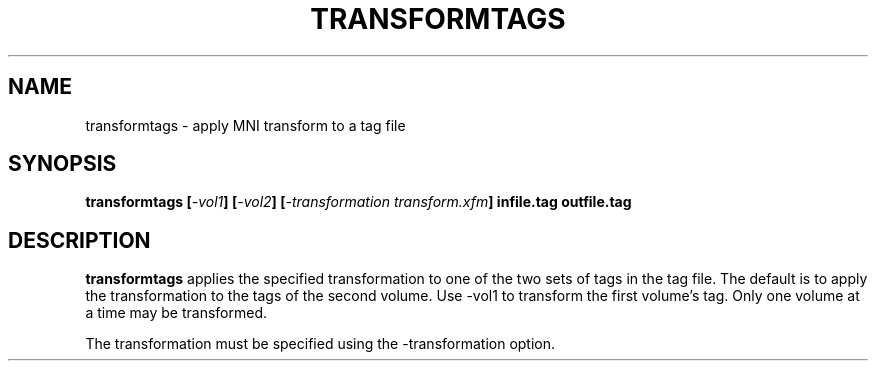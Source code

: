 .\"                                      Hey, EMACS: -*- nroff -*-
.TH TRANSFORMTAGS 1
.SH NAME
transformtags \- apply MNI transform to a tag file

.SH SYNOPSIS
.B transformtags
.BI [ -vol1 ]
.BI [ -vol2 ]
.BI [ "-transformation transform.xfm" ]
.BI infile.tag
.BI outfile.tag

.SH DESCRIPTION

.B transformtags
applies the specified transformation to one of the two
sets of tags in the tag file.  The default is to apply
the transformation to the tags of the second volume.
Use -vol1 to transform the first volume's tag.
Only one volume at a time may be transformed.

The transformation must be specified using
the -transformation option.

